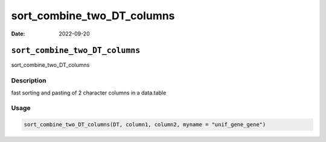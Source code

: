 ===========================
sort_combine_two_DT_columns
===========================

:Date: 2022-09-20

``sort_combine_two_DT_columns``
===============================

sort_combine_two_DT_columns

Description
-----------

fast sorting and pasting of 2 character columns in a data.table

Usage
-----

.. code:: r

   sort_combine_two_DT_columns(DT, column1, column2, myname = "unif_gene_gene")
